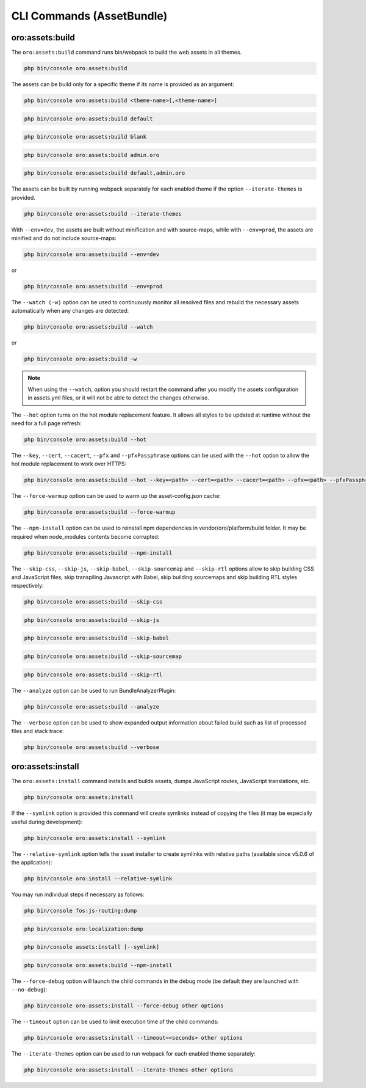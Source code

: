 .. _bundle-docs-platform-asset-bundle-commands:

CLI Commands (AssetBundle)
==========================

oro:assets:build
----------------

The ``oro:assets:build`` command runs bin/webpack to build the web assets in all themes.

.. code-block:: none

   php bin/console oro:assets:build

The assets can be build only for a specific theme if its name is provided as an argument:

.. code-block:: none

    php bin/console oro:assets:build <theme-name>[,<theme-name>]

.. code-block:: none

    php bin/console oro:assets:build default

.. code-block:: none

    php bin/console oro:assets:build blank

.. code-block:: none

    php bin/console oro:assets:build admin.oro

.. code-block:: none

    php bin/console oro:assets:build default,admin.oro

The assets can be built by running webpack separately for each enabled theme if the option ``--iterate-themes`` is provided.

.. code-block:: none

    php bin/console oro:assets:build --iterate-themes

With ``--env=dev``, the assets are built without minification and with source-maps, while with ``--env=prod``, the assets are minified and do not include source-maps:

.. code-block:: none

    php bin/console oro:assets:build --env=dev

or

.. code-block:: none

    php bin/console oro:assets:build --env=prod

The ``--watch (-w)`` option can be used to continuously monitor all resolved files and rebuild the necessary assets automatically when any changes are detected:

.. code-block:: none

    php bin/console oro:assets:build --watch

or

.. code-block:: none

    php bin/console oro:assets:build -w

.. note:: When using the ``--watch``, option you should restart the command after you modify the assets configuration in assets.yml files, or it will not be able to detect the changes otherwise.

The ``--hot`` option turns on the hot module replacement feature. It allows all styles to be updated at runtime without the need for a full page refresh:

.. code-block:: none

    php bin/console oro:assets:build --hot

The ``--key``, ``--cert``, ``--cacert``, ``--pfx`` and ``--pfxPassphrase`` options can be used with the ``--hot`` option to allow the hot module replacement to work over HTTPS:

.. code-block:: none

    php bin/console oro:assets:build --hot --key=<path> --cert=<path> --cacert=<path> --pfx=<path> --pfxPassphrase=<passphrase>

The ``--force-warmup`` option can be used to warm up the asset-config.json cache:

.. code-block:: none

    php bin/console oro:assets:build --force-warmup

The ``--npm-install`` option can be used to reinstall npm dependencies in vendor/oro/platform/build folder. It may be required when node_modules contents become corrupted:

.. code-block:: none

    php bin/console oro:assets:build --npm-install

The ``--skip-css``, ``--skip-js``, ``--skip-babel``, ``--skip-sourcemap`` and ``--skip-rtl`` options allow to skip building CSS and JavaScript files, skip transpiling Javascript with Babel, skip building sourcemaps and skip building RTL styles respectively:

.. code-block:: none

    php bin/console oro:assets:build --skip-css

.. code-block:: none

    php bin/console oro:assets:build --skip-js

.. code-block:: none

    php bin/console oro:assets:build --skip-babel

.. code-block:: none

    php bin/console oro:assets:build --skip-sourcemap

.. code-block:: none

    php bin/console oro:assets:build --skip-rtl

The ``--analyze`` option can be used to run BundleAnalyzerPlugin:

.. code-block:: none

    php bin/console oro:assets:build --analyze

The ``--verbose`` option can be used to show expanded output information about failed build such as list of processed files and stack trace:

.. code-block:: none

    php bin/console oro:assets:build --verbose

oro:assets:install
------------------

The ``oro:assets:install`` command installs and builds assets, dumps JavaScript routes, JavaScript translations, etc.

.. code-block:: none

    php bin/console oro:assets:install

If the ``--symlink`` option is provided this command will create symlinks instead of copying the files (it may be especially useful during development):

.. code-block:: none

    php bin/console oro:assets:install --symlink

The ``--relative-symlink`` option tells the asset installer to create symlinks with relative paths (available since v5.0.6 of the application):

.. code-block:: none

    php bin/console oro:install --relative-symlink

You may run individual steps if necessary as follows:

.. code-block:: none

    php bin/console fos:js-routing:dump

.. code-block:: none

    php bin/console oro:localization:dump

.. code-block:: none

    php bin/console assets:install [--symlink]

.. code-block:: none

    php bin/console oro:assets:build --npm-install

The ``--force-debug`` option will launch the child commands in the debug mode (be default they are launched with ``--no-debug``):

.. code-block:: none

    php bin/console oro:assets:install --force-debug other options

The ``--timeout`` option can be used to limit execution time of the child commands:

.. code-block:: none

    php bin/console oro:assets:install --timeout=<seconds> other options

The ``--iterate-themes`` option can be used to run webpack for each enabled theme separately:

.. code-block:: none

    php bin/console oro:assets:install --iterate-themes other options

